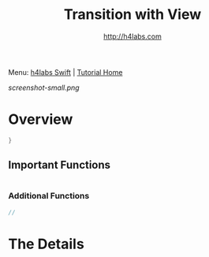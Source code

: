 #+STARTUP: showall
#+TITLE: Transition with View
#+AUTHOR: http://h4labs.com
#+HTML_HEAD: <link rel="stylesheet" type="text/css" href="/resources/css/myorg.css" />

Menu: [[http://www.h4labs.com/dev/ios/swift.html][h4labs Swift]] | [[file:../../README.org][Tutorial Home]]

[[screenshot-small.png]]

* Overview


#+BEGIN_SRC swift
}

#+END_SRC

** Important Functions

#+BEGIN_SRC swift

#+END_SRC

*** Additional Functions
#+BEGIN_SRC swift
//
#+END_SRC


* The Details
